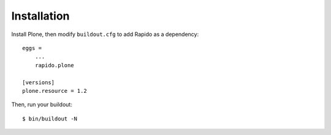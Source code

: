 Installation
============

Install Plone, then modify ``buildout.cfg`` to add Rapido as a dependency::

    eggs =
        ...
        rapido.plone

    [versions]
    plone.resource = 1.2

Then, run your buildout::

    $ bin/buildout -N
